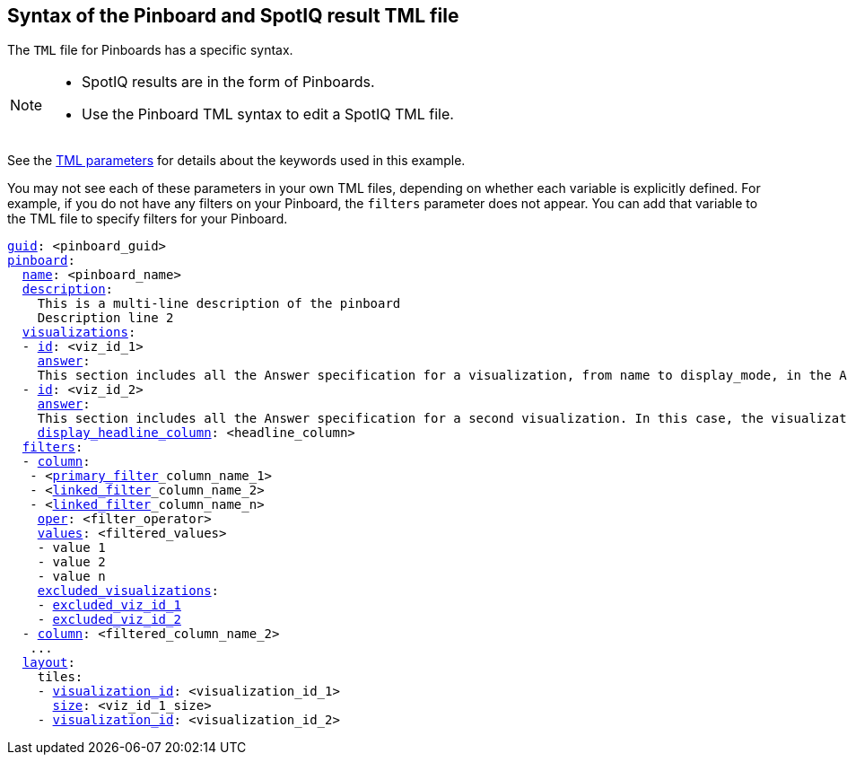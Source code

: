 == Syntax of the Pinboard and SpotIQ result TML file

The `TML` file for Pinboards has a specific syntax.

[NOTE]
====
* SpotIQ results are in the form of Pinboards.
* Use the Pinboard TML syntax to edit a SpotIQ TML file.
====

See the xref:parameters[TML parameters] for details about the keywords used in this example.

You may not see each of these parameters in your own TML files, depending on whether each variable is explicitly defined.
For example, if you do not have any filters on your Pinboard, the `filters` parameter does not appear.
You can add that variable to the TML file to specify filters for your Pinboard.

[subs=+macros]
....

<<guid,guid>>: <pinboard_guid>
<<pinboard,pinboard>>:
  <<name,name>>: <pinboard_name>
  <<description,description>>:
    This is a multi-line description of the pinboard
    Description line 2
  <<visualizations,visualizations>>:
  - <<id,id>>: <viz_id_1>
    <<answer,answer>>:
    This section includes all the Answer specification for a visualization, from name to display_mode, in the Answer syntax section.
  - <<id,id>>: <viz_id_2>
    <<answer,answer>>:
    This section includes all the Answer specification for a second visualization. In this case, the visualization is a headline.
    <<display_headline_column,display_headline_column>>: <headline_column>
  <<filters,filters>>:
  - <<column,column>>:
   - <xref:pinboard-filters-linked.adoc[primary_filter]_column_name_1>
   - <xref:pinboard-filters-linked.adoc[linked_filter]_column_name_2>
   - <xref:pinboard-filters-linked.adoc[linked_filter]_column_name_n>
    <<oper,oper>>: <filter_operator>
    <<values,values>>: <filtered_values>
    - value 1
    - value 2
    - value n
    <<excluded_visualizations,excluded_visualizations>>:
    - <<id,excluded_viz_id_1>>
    - <<id,excluded_viz_id_2>>
  - <<column,column>>: <filtered_column_name_2>
   ...
  <<layout,layout>>:
    tiles:
    - <<visualization_id,visualization_id>>: <visualization_id_1>
      <<size,size>>: <viz_id_1_size>
    - <<visualization_id,visualization_id>>: <visualization_id_2>

....
